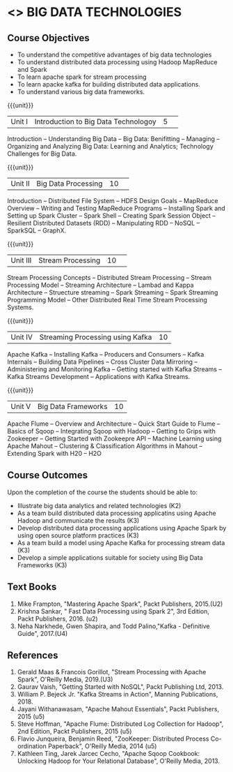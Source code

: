 * <<<PE101>>> BIG DATA TECHNOLOGIES
:properties:
:author: Dr. J Suresh and Dr. Y. V. Lokeswari
:date: 26-03-2021
:end:


#+begin_comment

#+end_comment

#+startup: showall
** CO PO MAPPING :noexport:
#+NAME: co-po-mapping
|                |    | PO1 | PO2 | PO3 | PO4 | PO5 | PO6 | PO7 | PO8 | PO9 | PO10 | PO11 | PO12 | PSO1 | PSO2 | PSO3 |
|                |    |  K3 |  K4 |  K5 |  K5 |  K6 |   - |   - |   - |   - |    - |    - |    - |   K5 |   K3 |   K6 |
| CO1            | K2 |   2 |   1 |   1 |   1 |   1 |   0 |   0 |   0 |   0 |    0 |    0 |    1 |    1 |    2 |    1 |
| CO2            | K3 |   3 |   2 |   2 |   2 |   1 |   1 |   0 |   1 |   1 |    0 |    0 |    2 |    2 |    3 |    1 |
| CO3            | K3 |   3 |   2 |   2 |   2 |   1 |   1 |   0 |   1 |   1 |    1 |    0 |    2 |    2 |    3 |    1 |
| CO4            | K3 |   3 |   2 |   2 |   2 |   1 |   1 |   0 |   1 |   1 |    1 |    0 |    2 |    2 |    3 |    1 |
| CO5            | K3 |   3 |   2 |   2 |   2 |   1 |   1 |   0 |   1 |   1 |    1 |    0 |    2 |    2 |    3 |    1 |
| Score          |    |  14 |   9 |   9 |   9 |   5 |   4 |   0 |   4 |   4 |    3 |    0 |    9 |    9 |   14 |    5 |
| Course Mapping |    |   3 |   2 |   2 |   2 |   1 |   1 |   0 |   1 |   1 |    1 |    0 |    2 |    2 |    3 |    1 |


{{{credits}}}
| L | T | P | C |
| 3 | 0 | 0 | 3 |

** Course Objectives
- To understand the competitive advantages of big data technologies
- To understand distributed data processing using Hadoop MapReduce and Spark
- To learn apache spark for stream processing
- To learn apacke kafka for building distributed data applications.
- To understand various big data frameworks.


{{{unit}}}
|Unit I|Introduction to Big Data Technologoy|5| 
Introduction -- Understanding Big Data --  Big Data: Benifitting -- Managing -- Organizing and Analyzing Big Data: Learning and Analytics; Technology Challenges for Big Data.

{{{unit}}}
|Unit II| Big Data Processing |10| 
Introduction -- Distributed File System -- HDFS Design Goals -- MapReduce Overview -- Writing and Testing MapReduce Programs -- Installing Spark and Setting up Spark Cluster -- Spark Shell -- Creating Spark Session Object -- Resilient Distributed Datasets (RDD) -- Manipulating RDD -- NoSQL -- SparkSQL -- GraphX.

{{{unit}}}
|Unit III|Stream Processing |10| 
Stream Processing Concepts -- Distributed Stream Processing -- Stream Processing Model -- Streaming Architecture -- Lambad and Kappa Architecture -- Struecture streaming -- Spark Streaming -- Spark Streaming Programming Model -- Other Distributed Real Time Stream Processing Systems.

{{{unit}}}
|Unit IV| Streaming Processing using Kafka |10|
Apache Kafka -- Installing Kafka -- Producers and Consumers -- Kafka Internals -- Building Data Pipelines -- Cross Cluster Data Mirroring -- Administering and Monitoring Kafka -- Getting started with Kafka Streams -- Kafka Streams Development -- Applications with Kafka Streams.

{{{unit}}}
|Unit V|Big Data Frameworks |10|
Apache Flume -- Overview and Architecture -- Quick Start Guide to Flume -- Basics of Sqoop -- Integrating Sqoop with Hadoop -- Getting to Grips with Zookeeper -- Getting Started with Zookeepre API --  Machine Learning using Apache Mahout -- Clustering & Classification Algorithms in Mahout --  Extending Spark with H20 -- H2O

** Course Outcomes
Upon the completion of the course the students should be able to: 
- Illustrate big data analytics and related technologies (K2)
- As a team build distributed data processing applicatins using Apache Hadoop and communicate the results   (K3)
- Develop distributed data processing applications using Apache Spark by using open source platform practices (K3)
- As a team build a model using Apache Kafka for processing stream data (K3)
- Develop a simple applications suitable for society using Big Data Frameworks (K3)

** Text Books
1. Mike Frampton, "Mastering Apache Spark", Packt Publishers, 2015.(U2)
2. Krishna Sankar, " Fast Data Processing using Spark 2", 3rd Edition, Packt Publishers, 2016. (u2)
3. Neha Narkhede, Gwen Shapira, and Todd Palino,"Kafka - Definitive Guide", 2017.(U4)

** References
1. Gerald Maas & Francois Gorillot, "Stream Processing with Apache Spark", O'Reilly Media, 2019.(U3)
2. Gaurav Vaish, "Getting Started with NoSQL",  Packt Publishing Ltd, 2013.
3. William P. Bejeck Jr. "Kafka Streams in Action", Manning Publications, 2018.
4. Jayani Withanawasam, "Apache Mahout Essentials", Packt Publishers, 2015 (u5)
5. Steve Hoffman, "Apache Flume: Distributed Log Collection for Hadoop", 2nd Edition, Packt Publishers, 2015 (u5)
6. Flavio Junqueira, Benjamin Reed, "ZooKeeper: Distributed Process Co-ordination Paperback", O'Reilly Media, 2014 (u5)
7. Kathleen Ting, Jarek Jarcec Cecho, "Apache Sqoop Cookbook: Unlocking Hadoop for Your Relational Database", O'Reilly Media, 2013.


